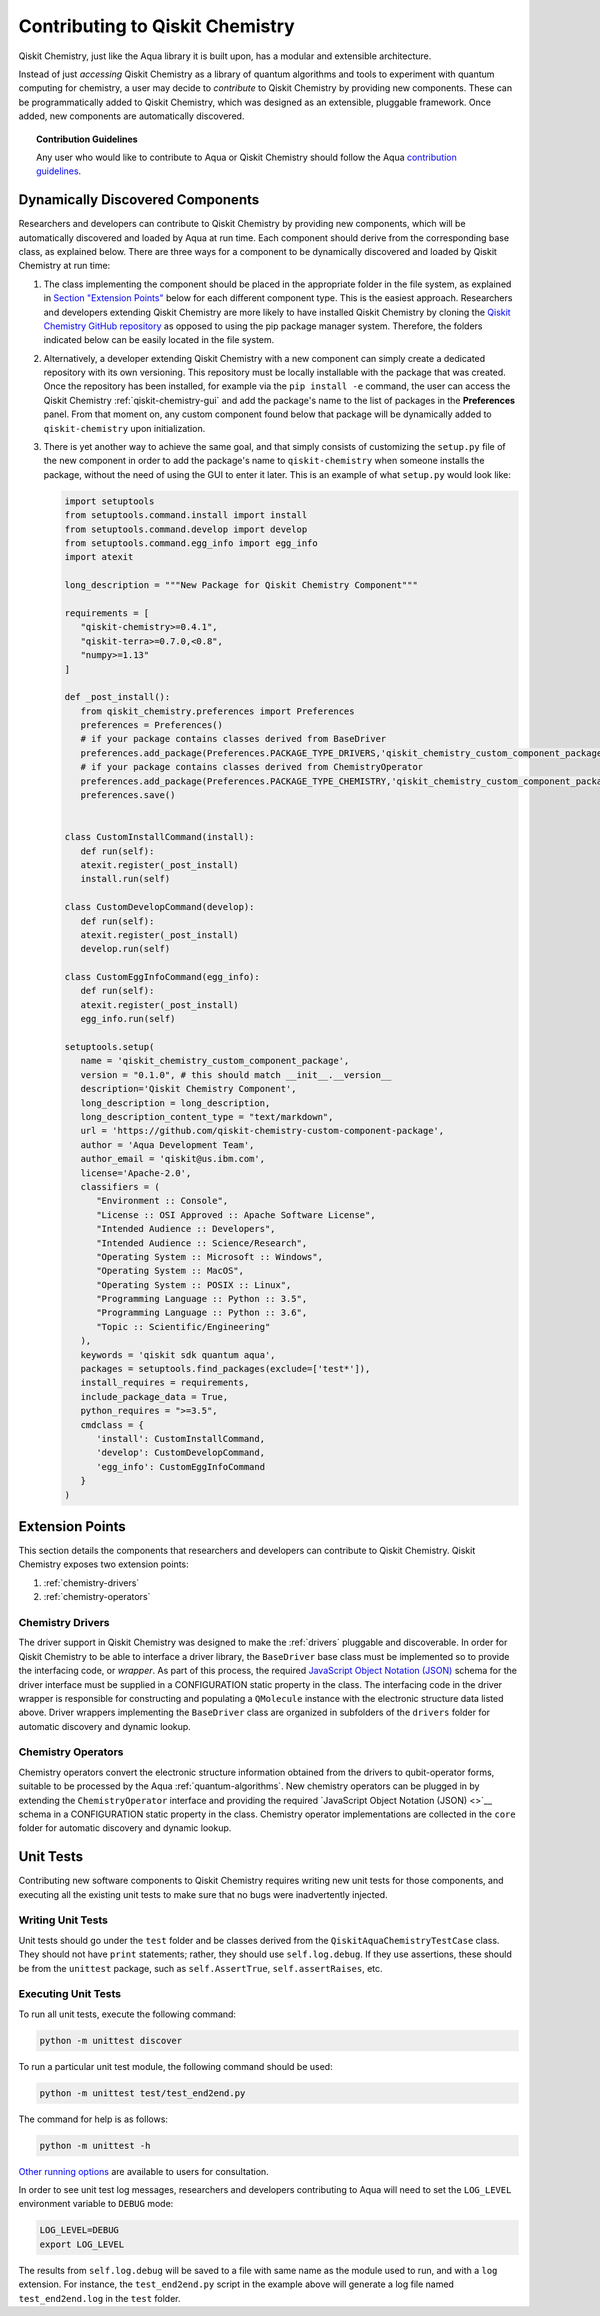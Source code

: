 .. _aqua-chemistry-extending:

==============================
Contributing to Qiskit Chemistry
==============================

Qiskit Chemistry, just like the Aqua library it is built upon, has a modular and extensible architecture.

Instead of just *accessing* Qiskit Chemistry as a library of quantum algorithms and tools to experiment with quantum
computing for chemistry, a user may decide to *contribute* to Qiskit Chemistry by
providing new components.
These can be programmatically added to Qiskit Chemistry,
which was designed as an extensible, pluggable
framework.  Once added, new components are automatically discovered.

.. topic:: Contribution Guidelines

    Any user who would like to contribute to Aqua or Qiskit Chemistry should follow the Aqua `contribution
    guidelines <https://github.com/Qiskit/qiskit-chemistry/blob/master/.github/CONTRIBUTING.rst>`__.

---------------------------------
Dynamically Discovered Components
---------------------------------

Researchers and developers can contribute to Qiskit Chemistry
by providing new components, which will be automatically discovered and loaded by Aqua at run time.
Each component should derive from the corresponding base class, as explained below.  There are three
ways for a component to be dynamically discovered and loaded by Qiskit Chemistry at run time:

1. The class implementing the component should be placed in the appropriate folder in the file system,
   as explained in `Section "Extension Points" <#extension-points>`__ below for each different component type.
   This is the easiest approach.  Researchers
   and developers extending Qiskit Chemistry are more likely to have installed Qiskit Chemistry by cloning the
   `Qiskit Chemistry GitHub repository <https://github.com/Qiskit/qiskit-chemistry>`__ as opposed to using
   the pip package manager system.  Therefore, the folders indicated below can be easily located in the file system.

2. Alternatively, a developer extending Qiskit Chemistry with a new component can simply create a dedicated
   repository with its own versioning.  This repository must be locally installable with the package that was
   created.  Once the repository has been installed, for example via the ``pip install -e`` command,
   the user can access the
   Qiskit Chemistry :ref:`qiskit-chemistry-gui`
   and add the package's name to the list of packages in the **Preferences** panel.
   From that moment on, any custom component found below that package will be dynamically added to
   ``qiskit-chemistry`` upon initialization.

3. There is yet another way to achieve the same goal, and that simply consists of customizing the
   ``setup.py`` file of the new component in order to add the package's name to ``qiskit-chemistry``
   when someone installs the package, without the need of using the GUI to enter it later.  This is an example
   of what ``setup.py`` would look like:

   .. code:: python

       import setuptools
       from setuptools.command.install import install
       from setuptools.command.develop import develop
       from setuptools.command.egg_info import egg_info
       import atexit

       long_description = """New Package for Qiskit Chemistry Component"""
    
       requirements = [
          "qiskit-chemistry>=0.4.1",
          "qiskit-terra>=0.7.0,<0.8",
          "numpy>=1.13"
       ]

       def _post_install():
          from qiskit_chemistry.preferences import Preferences
          preferences = Preferences()
          # if your package contains classes derived from BaseDriver
          preferences.add_package(Preferences.PACKAGE_TYPE_DRIVERS,'qiskit_chemistry_custom_component_package')
          # if your package contains classes derived from ChemistryOperator
          preferences.add_package(Preferences.PACKAGE_TYPE_CHEMISTRY,'qiskit_chemistry_custom_component_package')
          preferences.save()
      

       class CustomInstallCommand(install):
          def run(self):
          atexit.register(_post_install)
          install.run(self)
        
       class CustomDevelopCommand(develop):
          def run(self):
          atexit.register(_post_install)
          develop.run(self)
        
       class CustomEggInfoCommand(egg_info):
          def run(self):
          atexit.register(_post_install)
          egg_info.run(self)
    
       setuptools.setup(
          name = 'qiskit_chemistry_custom_component_package',
          version = "0.1.0", # this should match __init__.__version__
          description='Qiskit Chemistry Component',
          long_description = long_description,
          long_description_content_type = "text/markdown",
          url = 'https://github.com/qiskit-chemistry-custom-component-package',
          author = 'Aqua Development Team',
          author_email = 'qiskit@us.ibm.com',
          license='Apache-2.0',
          classifiers = (
             "Environment :: Console",
             "License :: OSI Approved :: Apache Software License",
             "Intended Audience :: Developers",
             "Intended Audience :: Science/Research",
             "Operating System :: Microsoft :: Windows",
             "Operating System :: MacOS",
             "Operating System :: POSIX :: Linux",
             "Programming Language :: Python :: 3.5",
             "Programming Language :: Python :: 3.6",
             "Topic :: Scientific/Engineering"
          ),
          keywords = 'qiskit sdk quantum aqua',
          packages = setuptools.find_packages(exclude=['test*']),
          install_requires = requirements,
          include_package_data = True,
          python_requires = ">=3.5",
          cmdclass = {
             'install': CustomInstallCommand,
             'develop': CustomDevelopCommand,
             'egg_info': CustomEggInfoCommand
          }
       )


----------------
Extension Points
----------------
This section details the components that researchers and developers
can contribute to Qiskit Chemistry.
Qiskit Chemistry exposes two extension points:

1. :ref:`chemistry-drivers`
2. :ref:`chemistry-operators`

.. _chemistry-drivers:

^^^^^^^^^^^^^^^^^
Chemistry Drivers
^^^^^^^^^^^^^^^^^

The driver support in Qiskit Chemistry was designed to make the :ref:`drivers` pluggable and discoverable.
In order for Qiskit Chemistry to
be able to interface a driver library, the ``BaseDriver`` base class must be implemented so to
provide the interfacing code, or *wrapper*.  As part of this process, the required
`JavaScript Object Notation (JSON) <http://json.org>`__ schema for the driver interface must
be supplied in a CONFIGURATION static property in the class.  The interfacing code in the driver wrapper
is responsible for constructing and populating a ``QMolecule`` instance with the electronic
structure data listed above.  Driver wrappers implementing the ``BaseDriver`` class are organized 
in subfolders of the ``drivers`` folder for automatic discovery and dynamic lookup.

.. _chemistry-operators:

^^^^^^^^^^^^^^^^^^^
Chemistry Operators
^^^^^^^^^^^^^^^^^^^

Chemistry operators convert the electronic structure information obtained from the
drivers to qubit-operator forms, suitable to be processed by the Aqua :ref:`quantum-algorithms`.  New chemistry operators
can be plugged in by extending the ``ChemistryOperator`` interface and providing the required
`JavaScript Object Notation (JSON) <>`__ schema in a CONFIGURATION static property in the class.
Chemistry operator implementations are collected in the ``core`` folder
for automatic discovery and dynamic lookup.


----------
Unit Tests
----------

Contributing new software components to Qiskit Chemistry requires writing new unit tests for those components,
and executing all the existing unit tests to make sure that no bugs were inadvertently injected.

^^^^^^^^^^^^^^^^^^
Writing Unit Tests
^^^^^^^^^^^^^^^^^^
Unit tests should go under the ``test`` folder and be classes derived from
the ``QiskitAquaChemistryTestCase`` class.  They should not have ``print`` statements;
rather, they should use ``self.log.debug``. If
they use assertions, these should be from the ``unittest`` package, such as
``self.AssertTrue``, ``self.assertRaises``, etc.


^^^^^^^^^^^^^^^^^^^^
Executing Unit Tests
^^^^^^^^^^^^^^^^^^^^
To run all unit tests, execute the following command:

.. code:: sh

    python -m unittest discover

To run a particular unit test module, the following command should be used:

.. code:: sh

    python -m unittest test/test_end2end.py

The command for help is as follows:

.. code::

    python -m unittest -h

`Other running options <https://docs.python.org/3/library/unittest.html#command-line-options>`__ are available
to users for consultation.

In order to see unit test log messages, researchers and developers contributing to Aqua
will need to set the ``LOG_LEVEL`` environment variable to ``DEBUG`` mode:

.. code:: sh

    LOG_LEVEL=DEBUG
    export LOG_LEVEL

The results from ``self.log.debug`` will be saved to a
file with same name as the module used to run, and with a ``log`` extension. For instance,
the ``test_end2end.py`` script in the example above will generate a log file named
``test_end2end.log`` in the ``test`` folder.
